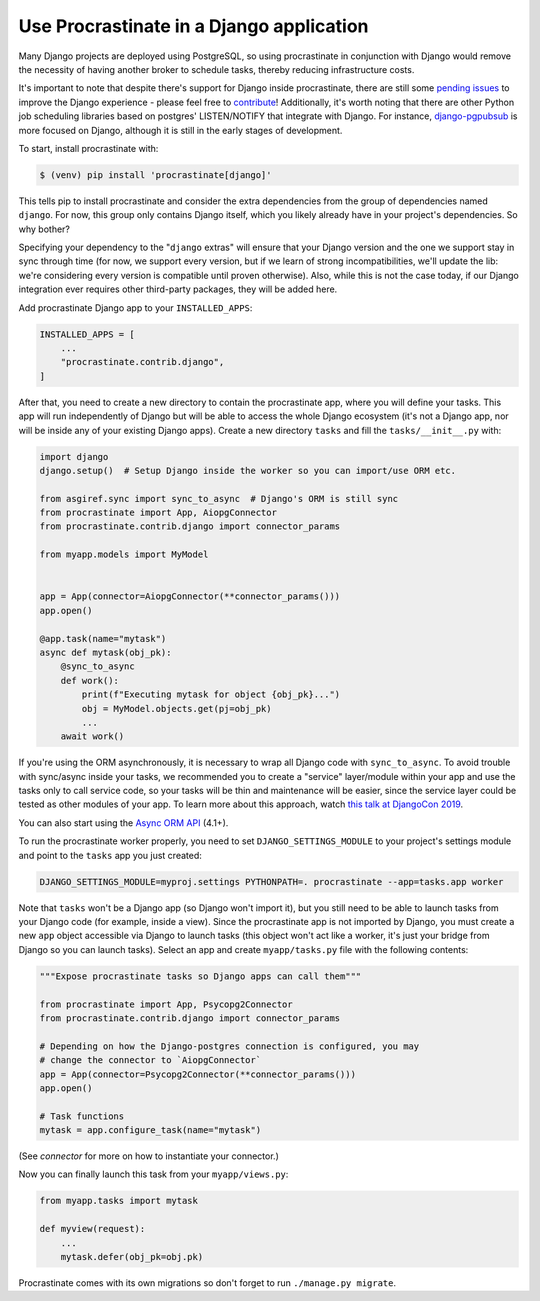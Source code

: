 Use Procrastinate in a Django application
=========================================

Many Django projects are deployed using PostgreSQL, so using procrastinate in
conjunction with Django would remove the necessity of having another broker to
schedule tasks, thereby reducing infrastructure costs.

It's important to note that despite there's support for Django inside
procrastinate, there are still some `pending issues`_ to improve the Django
experience - please feel free to `contribute`_! Additionally, it's worth noting
that there are other Python job scheduling libraries based on postgres'
LISTEN/NOTIFY that integrate with Django. For instance, `django-pgpubsub`_ is
more focused on Django, although it is still in the early stages of
development.

To start, install procrastinate with:

.. code-block:: console

    $ (venv) pip install 'procrastinate[django]'

This tells pip to install procrastinate and consider the extra dependencies
from the group of dependencies named ``django``. For now, this group only
contains Django itself, which you likely already have in your project's
dependencies. So why bother?

Specifying your dependency to the "``django`` extras" will ensure that your
Django version and the one we support stay in sync through time (for now, we
support every version, but if we learn of strong incompatibilities, we'll
update the lib: we're considering every version is compatible until proven
otherwise). Also, while this is not the case today, if our Django integration
ever requires other third-party packages, they will be added here.

Add procrastinate Django app to your ``INSTALLED_APPS``:

.. code-block:: python

    INSTALLED_APPS = [
        ...
        "procrastinate.contrib.django",
    ]


After that, you need to create a new directory to contain the procrastinate
app, where you will define your tasks. This app will run independently of
Django but will be able to access the whole Django ecosystem (it's not a Django
app, nor will be inside any of your existing Django apps). Create a new
directory ``tasks`` and fill the ``tasks/__init__.py`` with:

.. code-block:: python

    import django
    django.setup()  # Setup Django inside the worker so you can import/use ORM etc.

    from asgiref.sync import sync_to_async  # Django's ORM is still sync
    from procrastinate import App, AiopgConnector
    from procrastinate.contrib.django import connector_params

    from myapp.models import MyModel


    app = App(connector=AiopgConnector(**connector_params()))
    app.open()

    @app.task(name="mytask")
    async def mytask(obj_pk):
        @sync_to_async
        def work():
            print(f"Executing mytask for object {obj_pk}...")
            obj = MyModel.objects.get(pj=obj_pk)
            ...
        await work()

If you're using the ORM asynchronously, it is necessary to wrap all Django code
with ``sync_to_async``. To avoid trouble with sync/async inside your tasks, we
recommended you to create a "service" layer/module within your app and use the
tasks only to call service code, so your tasks will be thin and maintenance
will be easier, since the service layer could be tested as other modules of
your app. To learn more about this approach, watch `this talk at DjangoCon
2019`_.

You can also start using the `Async ORM API`_ (4.1+).

To run the procrastinate worker properly, you need to set
``DJANGO_SETTINGS_MODULE`` to your project's settings module and point to the
``tasks`` app you just created:

.. code-block:: console

    DJANGO_SETTINGS_MODULE=myproj.settings PYTHONPATH=. procrastinate --app=tasks.app worker

Note that ``tasks`` won't be a Django app (so Django won't import it), but you
still need to be able to launch tasks from your Django code (for example,
inside a view). Since the procrastinate app is not imported by Django, you must
create a new ``app`` object accessible via Django to launch tasks (this object
won't act like a worker, it's just your bridge from Django so you can launch
tasks). Select an app and create ``myapp/tasks.py`` file with the following
contents:

.. code-block:: python

    """Expose procrastinate tasks so Django apps can call them"""

    from procrastinate import App, Psycopg2Connector
    from procrastinate.contrib.django import connector_params

    # Depending on how the Django-postgres connection is configured, you may
    # change the connector to `AiopgConnector`
    app = App(connector=Psycopg2Connector(**connector_params()))
    app.open()

    # Task functions
    mytask = app.configure_task(name="mytask")

(See `connector` for more on how to instantiate your connector.)

Now you can finally launch this task from your ``myapp/views.py``:

.. code-block:: python

    from myapp.tasks import mytask

    def myview(request):
        ...
        mytask.defer(obj_pk=obj.pk)

Procrastinate comes with its own migrations so don't forget to run
``./manage.py migrate``.

.. _contribute: https://github.com/procrastinate-org/procrastinate/blob/main/CONTRIBUTING.rst
.. _pending issues: https://github.com/procrastinate-org/procrastinate/issues?q=is%3Aissue+is%3Aopen+django
.. _django-pgpubsub: https://readthedocs.org/projects/django-pgpubsub/
.. _Async ORM API: https://docs.djangoproject.com/en/4.2/topics/async/#queries-the-orm
.. _this talk at DjangoCon 2019: https://www.youtube.com/watch?v=_DIlE-yc9ZQ
